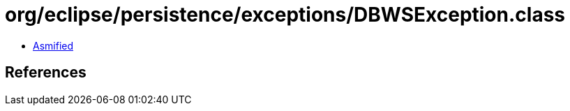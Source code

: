 = org/eclipse/persistence/exceptions/DBWSException.class

 - link:DBWSException-asmified.java[Asmified]

== References

